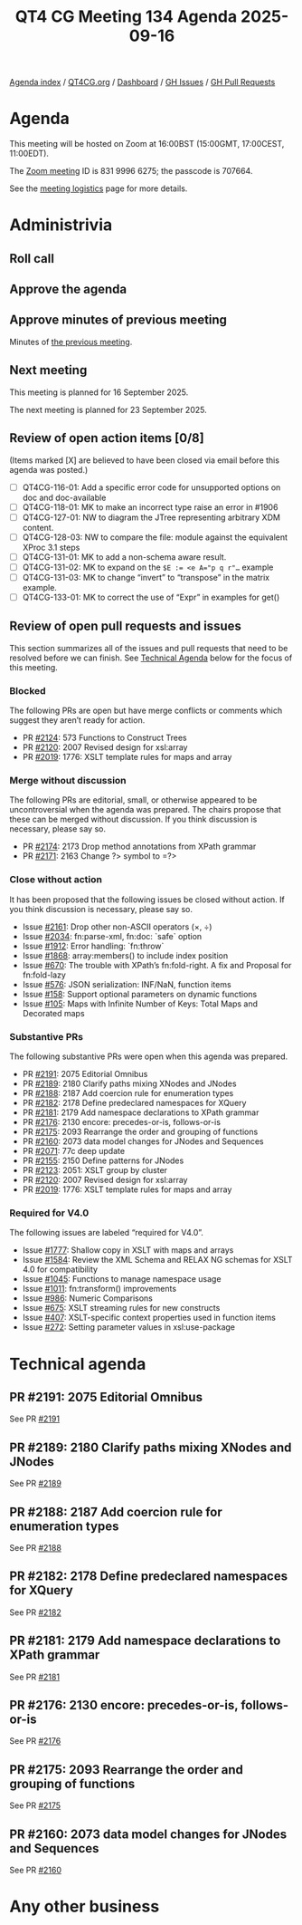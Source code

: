 :PROPERTIES:
:ID:       EE950F51-7272-4754-970C-E45B4F070DA3
:END:
#+title: QT4 CG Meeting 134 Agenda 2025-09-16
#+author: Norm Tovey-Walsh
#+filetags: :qt4cg:
#+options: html-style:nil h:6 toc:nil
#+html_head: <link rel="stylesheet" type="text/css" href="/meeting/css/htmlize.css"/>
#+html_head: <link rel="stylesheet" type="text/css" href="../../../css/style.css"/>
#+html_head: <link rel="shortcut icon" href="/img/QT4-64.png" />
#+html_head: <link rel="apple-touch-icon" sizes="64x64" href="/img/QT4-64.png" type="image/png" />
#+html_head: <link rel="apple-touch-icon" sizes="76x76" href="/img/QT4-76.png" type="image/png" />
#+html_head: <link rel="apple-touch-icon" sizes="120x120" href="/img/QT4-120.png" type="image/png" />
#+html_head: <link rel="apple-touch-icon" sizes="152x152" href="/img/QT4-152.png" type="image/png" />
#+options: author:nil email:nil creator:nil timestamp:nil
#+startup: showall

[[../][Agenda index]] / [[https://qt4cg.org][QT4CG.org]] / [[https://qt4cg.org/dashboard][Dashboard]] / [[https://github.com/qt4cg/qtspecs/issues][GH Issues]] / [[https://github.com/qt4cg/qtspecs/pulls][GH Pull Requests]]

* Agenda
:PROPERTIES:
:unnumbered: t
:CUSTOM_ID: agenda
:END:

This meeting will be hosted on Zoom at 16:00BST (15:00GMT, 17:00CEST, 11:00EDT).

The [[https://us06web.zoom.us/j/83199966275?pwd=SmN6V0RhUGdSTHFHZkd6cjgxVEY2QT09][Zoom meeting]] ID is 831 9996 6275; the passcode is 707664.

See the [[https://qt4cg.org/meeting/logistics.html][meeting logistics]] page for more details.

* Administrivia
:PROPERTIES:
:CUSTOM_ID: administrivia
:END:

** Roll call
:PROPERTIES:
:CUSTOM_ID: roll-call
:END:

** Approve the agenda
:PROPERTIES:
:CUSTOM_ID: accept-agenda
:END:

** Approve minutes of previous meeting
:PROPERTIES:
:CUSTOM_ID: approve-minutes
:END:

Minutes of [[../../minutes/2025/08-19.html][the previous meeting]].

** Next meeting
:PROPERTIES:
:CUSTOM_ID: next-meeting
:END:

This meeting is planned for 16 September 2025.

The next meeting is planned for 23 September 2025.

** Review of open action items [0/8]
:PROPERTIES:
:CUSTOM_ID: open-actions
:END:

(Items marked [X] are believed to have been closed via email before
this agenda was posted.)

+ [ ] QT4CG-116-01: Add a specific error code for unsupported options on doc and doc-available
+ [ ] QT4CG-118-01: MK to make an incorrect type raise an error in #1906
+ [ ] QT4CG-127-01: NW to diagram the JTree representing arbitrary XDM content.
+ [ ] QT4CG-128-03: NW to compare the file: module against the equivalent XProc 3.1 steps
+ [ ] QT4CG-131-01: MK to add a non-schema aware result.
+ [ ] QT4CG-131-02: MK to expand on the ~$E := <e A="p q r"…~ example
+ [ ] QT4CG-131-03: MK to change “invert” to “transpose” in the matrix example.
+ [ ] QT4CG-133-01: MK to correct the use of “Expr” in examples for get()

** Review of open pull requests and issues
:PROPERTIES:
:CUSTOM_ID: open-pull-requests
:END:

This section summarizes all of the issues and pull requests that need to be
resolved before we can finish. See [[#technical-agenda][Technical Agenda]] below for the focus of this
meeting.

*** Blocked
:PROPERTIES:
:CUSTOM_ID: blocked
:END:

The following PRs are open but have merge conflicts or comments which
suggest they aren’t ready for action.

+ PR [[https://qt4cg.org/dashboard/#pr-2124][#2124]]: 573 Functions to Construct Trees
+ PR [[https://qt4cg.org/dashboard/#pr-2120][#2120]]: 2007 Revised design for xsl:array
+ PR [[https://qt4cg.org/dashboard/#pr-2019][#2019]]: 1776: XSLT template rules for maps and array

*** Merge without discussion
:PROPERTIES:
:CUSTOM_ID: merge-without-discussion
:END:

The following PRs are editorial, small, or otherwise appeared to be
uncontroversial when the agenda was prepared. The chairs propose that
these can be merged without discussion. If you think discussion is
necessary, please say so.

+ PR [[https://qt4cg.org/dashboard/#pr-2174][#2174]]: 2173 Drop method annotations from XPath grammar
+ PR [[https://qt4cg.org/dashboard/#pr-2171][#2171]]: 2163 Change ?> symbol to =?>

*** Close without action
:PROPERTIES:
:CUSTOM_ID: close-without-action
:END:

It has been proposed that the following issues be closed without action.
If you think discussion is necessary, please say so.

+ Issue [[https://github.com/qt4cg/qtspecs/issues/2161][#2161]]: Drop other non-ASCII operators (×, ÷)
+ Issue [[https://github.com/qt4cg/qtspecs/issues/2034][#2034]]: fn:parse-xml, fn:doc: `safe` option
+ Issue [[https://github.com/qt4cg/qtspecs/issues/1912][#1912]]: Error handling: `fn:throw`
+ Issue [[https://github.com/qt4cg/qtspecs/issues/1868][#1868]]: array:members() to include index position
+ Issue [[https://github.com/qt4cg/qtspecs/issues/670][#670]]: The trouble with XPath’s fn:fold-right. A fix and Proposal for fn:fold-lazy
+ Issue [[https://github.com/qt4cg/qtspecs/issues/576][#576]]: JSON serialization: INF/NaN, function items
+ Issue [[https://github.com/qt4cg/qtspecs/issues/158][#158]]: Support optional parameters on dynamic functions
+ Issue [[https://github.com/qt4cg/qtspecs/issues/105][#105]]: Maps with Infinite Number of Keys: Total Maps and Decorated maps

*** Substantive PRs
:PROPERTIES:
:CUSTOM_ID: substantive
:END:

The following substantive PRs were open when this agenda was prepared.

+ PR [[https://qt4cg.org/dashboard/#pr-2191][#2191]]: 2075 Editorial Omnibus
+ PR [[https://qt4cg.org/dashboard/#pr-2189][#2189]]: 2180 Clarify paths mixing XNodes and JNodes
+ PR [[https://qt4cg.org/dashboard/#pr-2188][#2188]]: 2187 Add coercion rule for enumeration types
+ PR [[https://qt4cg.org/dashboard/#pr-2182][#2182]]: 2178 Define predeclared namespaces for XQuery
+ PR [[https://qt4cg.org/dashboard/#pr-2181][#2181]]: 2179 Add namespace declarations to XPath grammar
+ PR [[https://qt4cg.org/dashboard/#pr-2176][#2176]]: 2130 encore: precedes-or-is, follows-or-is
+ PR [[https://qt4cg.org/dashboard/#pr-2175][#2175]]: 2093 Rearrange the order and grouping of functions
+ PR [[https://qt4cg.org/dashboard/#pr-2160][#2160]]: 2073 data model changes for JNodes and Sequences
+ PR [[https://qt4cg.org/dashboard/#pr-2071][#2071]]: 77c deep update
+ PR [[https://qt4cg.org/dashboard/#pr-2155][#2155]]: 2150 Define patterns for JNodes
+ PR [[https://qt4cg.org/dashboard/#pr-2123][#2123]]: 2051: XSLT group by cluster
+ PR [[https://qt4cg.org/dashboard/#pr-2120][#2120]]: 2007 Revised design for xsl:array
+ PR [[https://qt4cg.org/dashboard/#pr-2019][#2019]]: 1776: XSLT template rules for maps and array

*** Required for V4.0
:PROPERTIES:
:CUSTOM_ID: required-40
:END:

The following issues are labeled “required for V4.0”.

+ Issue [[https://github.com/qt4cg/qtspecs/issues/1777][#1777]]: Shallow copy in XSLT with maps and arrays
+ Issue [[https://github.com/qt4cg/qtspecs/issues/1584][#1584]]: Review the XML Schema and RELAX NG schemas for XSLT 4.0 for compatibility
+ Issue [[https://github.com/qt4cg/qtspecs/issues/1045][#1045]]: Functions to manage namespace usage
+ Issue [[https://github.com/qt4cg/qtspecs/issues/1011][#1011]]: fn:transform() improvements
+ Issue [[https://github.com/qt4cg/qtspecs/issues/986][#986]]: Numeric Comparisons
+ Issue [[https://github.com/qt4cg/qtspecs/issues/675][#675]]: XSLT streaming rules for new constructs
+ Issue [[https://github.com/qt4cg/qtspecs/issues/407][#407]]: XSLT-specific context properties used in function items
+ Issue [[https://github.com/qt4cg/qtspecs/issues/272][#272]]: Setting parameter values in xsl:use-package

* Technical agenda
:PROPERTIES:
:CUSTOM_ID: technical-agenda
:END:

** PR #2191: 2075 Editorial Omnibus
:PROPERTIES:
:CUSTOM_ID: pr-2191
:END:
See PR [[https://qt4cg.org/dashboard/#pr-2191][#2191]]
** PR #2189: 2180 Clarify paths mixing XNodes and JNodes
:PROPERTIES:
:CUSTOM_ID: pr-2189
:END:
See PR [[https://qt4cg.org/dashboard/#pr-2189][#2189]]
** PR #2188: 2187 Add coercion rule for enumeration types
:PROPERTIES:
:CUSTOM_ID: pr-2188
:END:
See PR [[https://qt4cg.org/dashboard/#pr-2188][#2188]]
** PR #2182: 2178 Define predeclared namespaces for XQuery
:PROPERTIES:
:CUSTOM_ID: pr-2182
:END:
See PR [[https://qt4cg.org/dashboard/#pr-2182][#2182]]
** PR #2181: 2179 Add namespace declarations to XPath grammar
:PROPERTIES:
:CUSTOM_ID: pr-2181
:END:
See PR [[https://qt4cg.org/dashboard/#pr-2181][#2181]]
** PR #2176: 2130 encore: precedes-or-is, follows-or-is
:PROPERTIES:
:CUSTOM_ID: pr-2176
:END:
See PR [[https://qt4cg.org/dashboard/#pr-2176][#2176]]
** PR #2175: 2093 Rearrange the order and grouping of functions
:PROPERTIES:
:CUSTOM_ID: pr-2175
:END:
See PR [[https://qt4cg.org/dashboard/#pr-2175][#2175]]
** PR #2160: 2073 data model changes for JNodes and Sequences
:PROPERTIES:
:CUSTOM_ID: pr-2160
:END:
See PR [[https://qt4cg.org/dashboard/#pr-2160][#2160]]

* Any other business
:PROPERTIES:
:CUSTOM_ID: any-other-business
:END:

